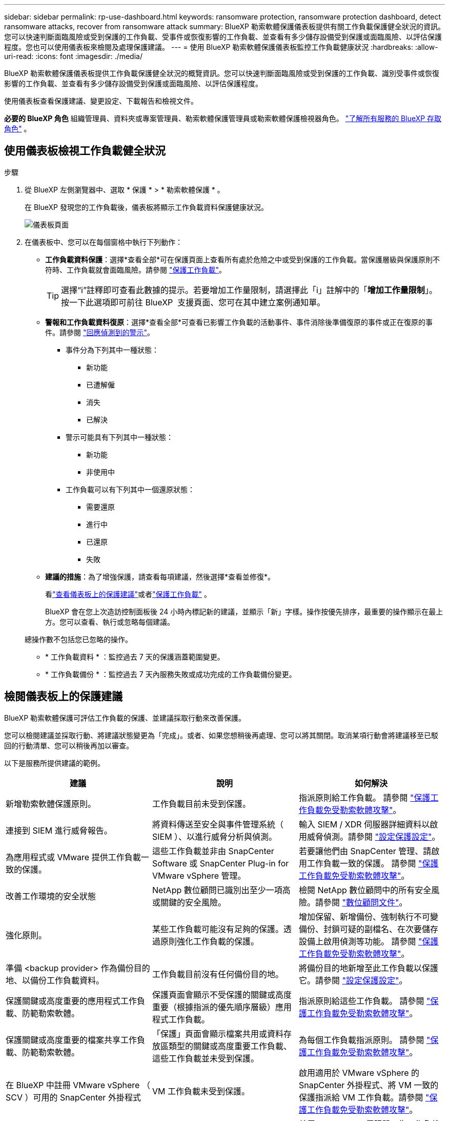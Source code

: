 ---
sidebar: sidebar 
permalink: rp-use-dashboard.html 
keywords: ransomware protection, ransomware protection dashboard, detect ransomware attacks, recover from ransomware attack 
summary: BlueXP 勒索軟體保護儀表板提供有關工作負載保護健全狀況的資訊。您可以快速判斷面臨風險或受到保護的工作負載、受事件或恢復影響的工作負載、並查看有多少儲存設備受到保護或面臨風險、以評估保護程度。您也可以使用儀表板來檢閱及處理保護建議。 
---
= 使用 BlueXP 勒索軟體保護儀表板監控工作負載健康狀況
:hardbreaks:
:allow-uri-read: 
:icons: font
:imagesdir: ./media/


[role="lead"]
BlueXP 勒索軟體保護儀表板提供工作負載保護健全狀況的概覽資訊。您可以快速判斷面臨風險或受到保護的工作負載、識別受事件或恢復影響的工作負載、並查看有多少儲存設備受到保護或面臨風險、以評估保護程度。

使用儀表板查看保護建議、變更設定、下載報告和檢視文件。

*必要的 BlueXP 角色* 組織管理員、資料夾或專案管理員、勒索軟體保護管理員或勒索軟體保護檢視器角色。  https://docs.netapp.com/us-en/bluexp-setup-admin/reference-iam-predefined-roles.html["了解所有服務的 BlueXP 存取角色"^] 。



== 使用儀表板檢視工作負載健全狀況

.步驟
. 從 BlueXP 左側瀏覽器中、選取 * 保護 * > * 勒索軟體保護 * 。
+
在 BlueXP 發現您的工作負載後，儀表板將顯示工作負載資料保護健康狀況。

+
image:screen-dashboard2.png["儀表板頁面"]

. 在儀表板中、您可以在每個窗格中執行下列動作：
+
** *工作負載資料保護*：選擇*查看全部*可在保護頁面上查看所有處於危險之中或受到保護的工作負載。當保護層級與保護原則不符時、工作負載就會面臨風險。請參閱 link:rp-use-protect.html["保護工作負載"]。
+

TIP: 選擇“i”註釋即可查看此數據的提示。若要增加工作量限制，請選擇此「i」註解中的「*增加工作量限制*」。按一下此選項即可前往 BlueXP  支援頁面、您可在其中建立案例通知單。

** *警報和工作負載資料復原*：選擇*查看全部*可查看已影響工作負載的活動事件、事件消除後準備復原的事件或正在復原的事件。請參閱 link:rp-use-alert.html["回應偵測到的警示"]。
+
*** 事件分為下列其中一種狀態：
+
**** 新功能
**** 已遭解僱
**** 消失
**** 已解決


*** 警示可能具有下列其中一種狀態：
+
**** 新功能
**** 非使用中


*** 工作負載可以有下列其中一個還原狀態：
+
**** 需要還原
**** 進行中
**** 已還原
**** 失敗




** *建議的措施*：為了增強保護，請查看每項建議，然後選擇*查看並修復*。
+
看link:rp-use-dashboard.html#review-protection-recommendations-on-the-dashboard["查看儀表板上的保護建議"]或者link:rp-use-protect.html["保護工作負載"] 。

+
BlueXP 會在您上次造訪控制面板後 24 小時內標記新的建議，並顯示「新」字樣。操作按優先排序，最重要的操作顯示在最上方。您可以查看、執行或忽略每個建議。

+
總操作數不包括您已忽略的操作。

** * 工作負載資料 * ：監控過去 7 天的保護涵蓋範圍變更。
** * 工作負載備份 * ：監控過去 7 天內服務失敗或成功完成的工作負載備份變更。






== 檢閱儀表板上的保護建議

BlueXP 勒索軟體保護可評估工作負載的保護、並建議採取行動來改善保護。

您可以檢閱建議並採取行動、將建議狀態變更為「完成」。或者、如果您想稍後再處理、您可以將其關閉。取消某項行動會將建議移至已駁回的行動清單、您可以稍後再加以審查。

以下是服務所提供建議的範例。

[cols="30,30,30"]
|===
| 建議 | 說明 | 如何解決 


| 新增勒索軟體保護原則。 | 工作負載目前未受到保護。 | 指派原則給工作負載。
請參閱 link:rp-use-protect.html["保護工作負載免受勒索軟體攻擊"]。 


| 連接到 SIEM 進行威脅報告。 | 將資料傳送至安全與事件管理系統（ SIEM ）、以進行威脅分析與偵測。 | 輸入 SIEM / XDR 伺服器詳細資料以啟用威脅偵測。請參閱 link:rp-use-settings.html["設定保護設定"]。 


| 為應用程式或 VMware 提供工作負載一致的保護。 | 這些工作負載並非由 SnapCenter Software 或 SnapCenter Plug-in for VMware vSphere 管理。 | 若要讓他們由 SnapCenter 管理、請啟用工作負載一致的保護。
請參閱 link:rp-use-protect.html["保護工作負載免受勒索軟體攻擊"]。 


| 改善工作環境的安全狀態 | NetApp 數位顧問已識別出至少一項高或關鍵的安全風險。 | 檢閱 NetApp 數位顧問中的所有安全風險。請參閱 https://docs.netapp.com/us-en/active-iq/index.html["數位顧問文件"^]。 


| 強化原則。 | 某些工作負載可能沒有足夠的保護。透過原則強化工作負載的保護。 | 增加保留、新增備份、強制執行不可變備份、封鎖可疑的副檔名、在次要儲存設備上啟用偵測等功能。
請參閱 link:rp-use-protect.html["保護工作負載免受勒索軟體攻擊"]。 


| 準備 <backup provider> 作為備份目的地、以備份工作負載資料。 | 工作負載目前沒有任何備份目的地。 | 將備份目的地新增至此工作負載以保護它。請參閱 link:rp-use-settings.html["設定保護設定"]。 


| 保護關鍵或高度重要的應用程式工作負載、防範勒索軟體。 | 保護頁面會顯示不受保護的關鍵或高度重要（根據指派的優先順序層級）應用程式工作負載。 | 指派原則給這些工作負載。
請參閱 link:rp-use-protect.html["保護工作負載免受勒索軟體攻擊"]。 


| 保護關鍵或高度重要的檔案共享工作負載、防範勒索軟體。 | 「保護」頁面會顯示檔案共用或資料存放區類型的關鍵或高度重要工作負載、這些工作負載並未受到保護。 | 為每個工作負載指派原則。
請參閱 link:rp-use-protect.html["保護工作負載免受勒索軟體攻擊"]。 


| 在 BlueXP 中註冊 VMware vSphere （ SCV ）可用的 SnapCenter 外掛程式 | VM 工作負載未受到保護。 | 啟用適用於 VMware vSphere 的 SnapCenter 外掛程式、將 VM 一致的保護指派給 VM 工作負載。請參閱 link:rp-use-protect.html["保護工作負載免受勒索軟體攻擊"]。 


| 在 BlueXP 中註冊可用的 SnapCenter 伺服器 | 應用程式未受到保護。 | 啟用 SnapCenter 伺服器、為工作負載指派應用程式一致的保護。請參閱 link:rp-use-protect.html["保護工作負載免受勒索軟體攻擊"]。 


| 檢閱新警示。 | 存在新警示。 | 檢閱新警示。
請參閱 link:rp-use-alert.html["回應偵測到的勒索軟體警示"]。 
|===
.步驟
. 從 BlueXP 左側瀏覽器中、選取 * 保護 * > * 勒索軟體保護 * 。
. 從「建議操作」窗格中，選擇一項建議，然後選擇「審核並修復」。
. 若要在稍後關閉此動作、請選取 * 關閉 * 。
+
建議會從「待辦事項」清單中清除、並顯示在「已解僱」清單中。

+

TIP: 您稍後可以將已解除的項目變更為待辦事項項目。當您將項目標記為已完成、或將已解除項目變更為待辦事項時、「總」動作會增加 1 。

. 若要檢閱如何根據建議採取行動的資訊、請選取 * 資訊 * 圖示。




== 將保護資料匯出至 CSV 檔案

您可以匯出資料並下載 CSV 檔案、以顯示保護、警示和恢復的詳細資料。

您可以從任何主功能表選項下載 CSV 檔案：

* *保護*：包含所有工作負載的狀態和詳細信息，包括 BlueXP 標記為受保護或處於危險中的工作負載總數。
* * 警示 * ：包括所有警示的狀態和詳細資料，包括警示總數和自動快照。
* *恢復*：包括需要恢復的所有工作負載的狀態和詳細信息，包括 BlueXP 標記為“需要恢復”、“進行中”、“恢復失敗”和“成功恢復”的工作負載總數。


從頁面下載的 CSV 檔案僅包含該頁面的資料。

CSV 檔案包含所有 BlueXP 工作環境中所有工作負載的資料。

.步驟
. 從 BlueXP 左側瀏覽器中、選取 * 保護 * > * 勒索軟體保護 * 。
+
image:screen-dashboard2.png["儀表板頁面"]

. 從頁面中、選取右上角的 * 重新整理 * image:button-refresh.png["重新整理選項"] 選項、以重新整理將出現在檔案中的資料。
. 執行下列其中一項：
+
** 從頁面中、選取 * 下載 * image:button-download.png["下載選項"] 選項。
** 從 BlueXP 勒索軟體保護功能表中、選取 * 報告 * 。


. 如果您選擇了「*報告*」選項，請選擇預先配置的命名文件，然後選擇「*下載（CSV）*」或「*下載（JSON）*」。




== 存取技術文件

您可以從 docs.netapp.com 或 BlueXP 勒索軟體保護服務內部存取本技術文件。

.步驟
. 從 BlueXP 左側瀏覽器中、選取 * 保護 * > * 勒索軟體保護 * 。
. 從儀表板選取垂直 * 動作 * image:button-actions-vertical.png["垂直動作選項"] 選項。
. 選取下列其中一個選項：
+
** * 新功能 * 可檢視版本資訊中目前或先前版本的功能資訊。
** * 文件 * 檢視 BlueXP 勒索軟體保護文件首頁及本文件。



